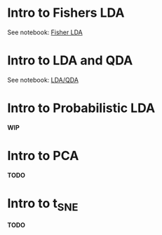 

* Intro to Fishers LDA

  See notebook: [[file:intro_fishers_lda.ipynb][Fisher LDA]]

* Intro to LDA and QDA

  See notebook: [[file:intro_lda.ipynb][LDA/QDA]]

* Intro to Probabilistic LDA

  *WIP*

* Intro to PCA

*TODO*

* Intro to t_SNE

*TODO*

